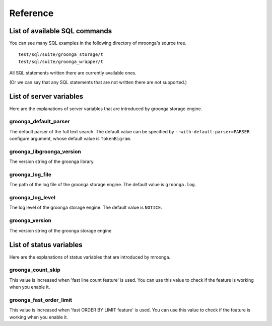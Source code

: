 .. highlightlang:: none

Reference
=========

List of available SQL commands
------------------------------

You can see many SQL examples in the following directory of mroonga's source tree. ::

  test/sql/suite/groonga_storage/t
  test/sql/suite/groonga_wrapper/t

All SQL statements written there are currently available ones.

(Or we can say that any SQL statements that are not written there are not supported.)

List of server variables
------------------------

Here are the explanations of server variables that are introduced by groonga storage engine.

groonga_default_parser
^^^^^^^^^^^^^^^^^^^^^^

The default parser of the full text search.
The default value can be specified by ``--with-default-parser=PARSER`` configure argument, whose default value is ``TokenBigram``.

groonga_libgroonga_version
^^^^^^^^^^^^^^^^^^^^^^^^^^

The version string of the groonga library.

groonga_log_file
^^^^^^^^^^^^^^^^

The path of the log file of the groonga storage engine. The default value is ``groonga.log``.

groonga_log_level
^^^^^^^^^^^^^^^^^

The log level of the groonga storage engine. The default value is ``NOTICE``.

groonga_version
^^^^^^^^^^^^^^^

The version string of the groonga storage engine.

List of status variables
------------------------

Here are the explanations of status variables that are introduced by mroonga.

groonga_count_skip
^^^^^^^^^^^^^^^^^^

This value is increased when 'fast line count feature' is used.
You can use this value to check if the feature is working when you enable it.

groonga_fast_order_limit
^^^^^^^^^^^^^^^^^^^^^^^^

This value is increased when 'fast ORDER BY LIMIT feature' is used.
You can use this value to check if the feature is working when you enable it.
